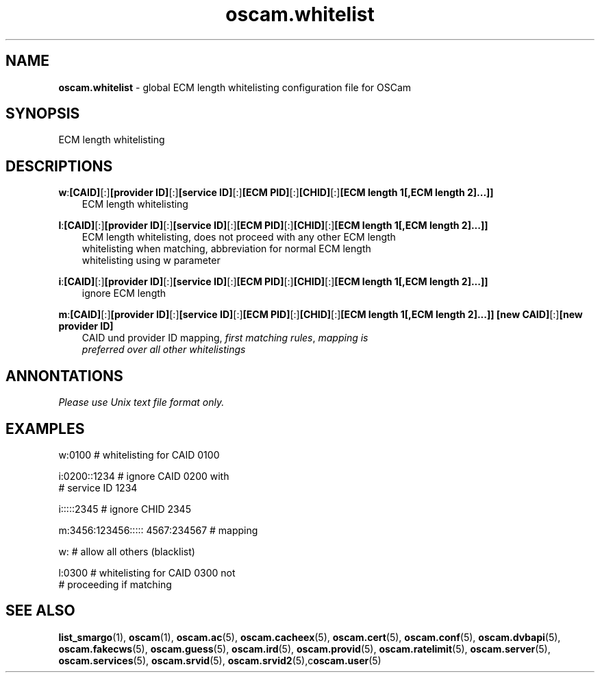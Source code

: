 .TH oscam.whitelist 5
.SH NAME
\fBoscam.whitelist\fR - global ECM length whitelisting configuration file for OSCam
.SH SYNOPSIS
ECM length whitelisting
.SH DESCRIPTIONS
.PP
\fBw\fP:\fB[CAID]\fP[:]\fB[provider ID]\fP[:]\fB[service ID]\fP[:]\fB[ECM PID]\fP[:]\fB[CHID]\fP[:]\fB[ECM length 1[,ECM length 2]...]]\fP
.RS 3n
 ECM length whitelisting
.RE
.PP
\fBl\fP:\fB[CAID]\fP[:]\fB[provider ID]\fP[:]\fB[service ID]\fP[:]\fB[ECM PID]\fP[:]\fB[CHID]\fP[:]\fB[ECM length 1[,ECM length 2]...]]\fP
.RS 3n
 ECM length whitelisting, does not proceed with any other ECM length
 whitelisting when matching, abbreviation for normal ECM length
 whitelisting using w parameter
.RE
.PP
\fBi\fP:\fB[CAID]\fP[:]\fB[provider ID]\fP[:]\fB[service ID]\fP[:]\fB[ECM PID]\fP[:]\fB[CHID]\fP[:]\fB[ECM length 1[,ECM length 2]...]]\fP
.RS 3n
 ignore ECM length
.RE
.PP
\fBm\fP:\fB[CAID]\fP[:]\fB[provider ID]\fP[:]\fB[service ID]\fP[:]\fB[ECM PID]\fP[:]\fB[CHID]\fP[:]\fB[ECM length 1[,ECM length 2]...]]\fP \fB[new CAID]\fP[:]\fB[new provider ID]\fP
.RS 3n
 CAID und provider ID mapping, \fIfirst matching rules\fR, \fImapping is
 preferred over all other whitelistings\fR
.RE
.SH ANNONTATIONS
\fIPlease use Unix text file format only.\fR
.SH EXAMPLES
 w:0100                          # whitelisting for CAID 0100

 i:0200::1234                    # ignore CAID 0200 with
                                 # service ID 1234

 i:::::2345                      # ignore CHID 2345

 m:3456:123456::::: 4567:234567  # mapping

 w:                              # allow all others (blacklist)

 l:0300                          # whitelisting for CAID 0300 not
                                 # proceeding if matching
.SH "SEE ALSO"
\fBlist_smargo\fR(1), \fBoscam\fR(1), \fBoscam.ac\fR(5), \fBoscam.cacheex\fR(5), \fBoscam.cert\fR(5), \fBoscam.conf\fR(5), \fBoscam.dvbapi\fR(5), \fBoscam.fakecws\fR(5), \fBoscam.guess\fR(5), \fBoscam.ird\fR(5), \fBoscam.provid\fR(5), \fBoscam.ratelimit\fR(5), \fBoscam.server\fR(5), \fBoscam.services\fR(5), \fBoscam.srvid\fR(5), \fBoscam.srvid2\fR(5),c\fBoscam.user\fR(5)
